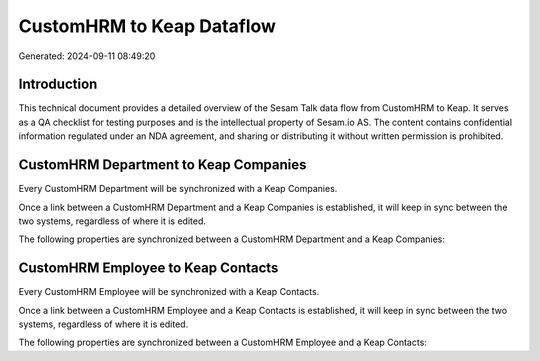 ==========================
CustomHRM to Keap Dataflow
==========================

Generated: 2024-09-11 08:49:20

Introduction
------------

This technical document provides a detailed overview of the Sesam Talk data flow from CustomHRM to Keap. It serves as a QA checklist for testing purposes and is the intellectual property of Sesam.io AS. The content contains confidential information regulated under an NDA agreement, and sharing or distributing it without written permission is prohibited.

CustomHRM Department to Keap Companies
--------------------------------------
Every CustomHRM Department will be synchronized with a Keap Companies.

Once a link between a CustomHRM Department and a Keap Companies is established, it will keep in sync between the two systems, regardless of where it is edited.

The following properties are synchronized between a CustomHRM Department and a Keap Companies:

.. list-table::
   :header-rows: 1

   * - CustomHRM Department Property
     - Keap Companies Property
     - Keap Data Type


CustomHRM Employee to Keap Contacts
-----------------------------------
Every CustomHRM Employee will be synchronized with a Keap Contacts.

Once a link between a CustomHRM Employee and a Keap Contacts is established, it will keep in sync between the two systems, regardless of where it is edited.

The following properties are synchronized between a CustomHRM Employee and a Keap Contacts:

.. list-table::
   :header-rows: 1

   * - CustomHRM Employee Property
     - Keap Contacts Property
     - Keap Data Type

